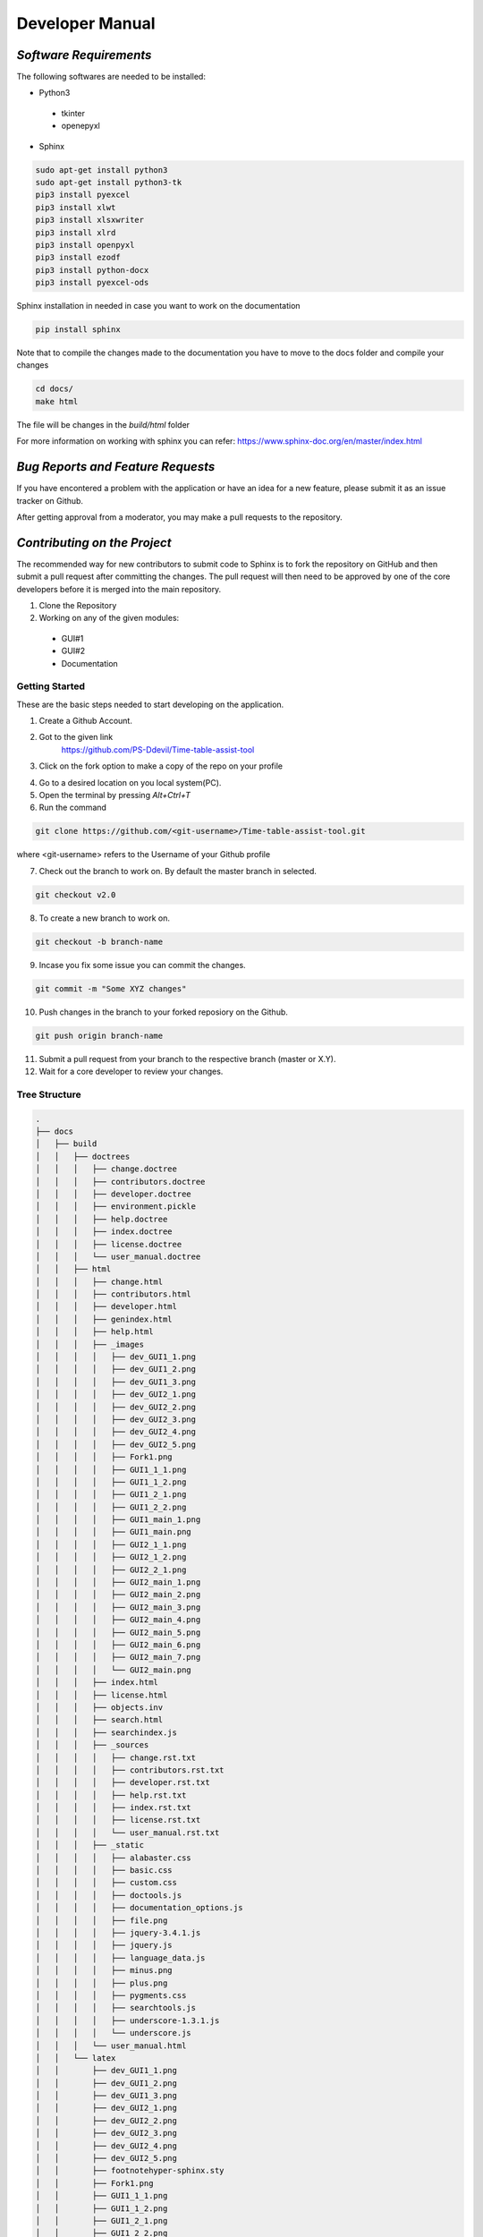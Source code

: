 ######################
**Developer Manual**
######################

*Software Requirements*
========================

The following softwares are needed to be installed:

* Python3

 * tkinter
 * openepyxl

* Sphinx

.. code-block:: python

    sudo apt-get install python3
    sudo apt-get install python3-tk
    pip3 install pyexcel
    pip3 install xlwt
    pip3 install xlsxwriter
    pip3 install xlrd
    pip3 install openpyxl
    pip3 install ezodf
    pip3 install python-docx
    pip3 install pyexcel-ods

Sphinx installation in needed in case you want to work on the documentation

.. code-block:: python

    pip install sphinx

Note that to compile the changes made to the documentation you have to move to the docs folder and compile your changes

.. code-block:: python 

    cd docs/
    make html

The file will be changes in the *build/html* folder

For more information on working with sphinx you can refer: 
https://www.sphinx-doc.org/en/master/index.html

*Bug Reports and Feature Requests*
===================================

If you have encontered a problem with the application or have an idea for a new feature, please submit it as an issue tracker on Github.

After getting approval from a moderator, you may make a pull requests to the repository.

*Contributing on the Project*
===============================
The recommended way for new contributors to submit code to Sphinx is to fork the repository on GitHub and then submit a pull request after committing the changes. The pull request will then need to be approved by one of the core developers before it is merged into the main repository.

1. Clone the Repository
2. Working on any of the given modules:

 * GUI#1
 * GUI#2
 * Documentation

Getting Started
----------------

These are the basic steps needed to start developing on the application.

1. Create a Github Account.

2. Got to the given link
    https://github.com/PS-Ddevil/Time-table-assist-tool

3. Click on the fork option to make a copy of the repo on your profile

.. image:: img/Fork1.png
    :width: 80%
    :align: center

4. Go to a desired location on you local system(PC).

5. Open the terminal by pressing *Alt+Ctrl+T*

6. Run the command

.. code-block:: python

    git clone https://github.com/<git-username>/Time-table-assist-tool.git

where <git-username> refers to the Username of your Github profile

7. Check out the branch to work on. By default the master branch in selected.

.. code-block:: python

    git checkout v2.0

8. To create a new branch to work on. 

.. code-block:: python

    git checkout -b branch-name

9. Incase you fix some issue you can commit the changes.

.. code-block:: python
    
    git commit -m "Some XYZ changes"

10. Push changes in the branch to your forked reposiory on the Github.

.. code-block:: python

    git push origin branch-name

11. Submit a pull request from your branch to the respective branch (master or X.Y).

12. Wait for a core developer to review your changes.

Tree Structure
---------------
.. code-block:: text

    .
    ├── docs
    │   ├── build
    │   │   ├── doctrees
    │   │   │   ├── change.doctree
    │   │   │   ├── contributors.doctree
    │   │   │   ├── developer.doctree
    │   │   │   ├── environment.pickle
    │   │   │   ├── help.doctree
    │   │   │   ├── index.doctree
    │   │   │   ├── license.doctree
    │   │   │   └── user_manual.doctree
    │   │   ├── html
    │   │   │   ├── change.html
    │   │   │   ├── contributors.html
    │   │   │   ├── developer.html
    │   │   │   ├── genindex.html
    │   │   │   ├── help.html
    │   │   │   ├── _images
    │   │   │   │   ├── dev_GUI1_1.png
    │   │   │   │   ├── dev_GUI1_2.png
    │   │   │   │   ├── dev_GUI1_3.png
    │   │   │   │   ├── dev_GUI2_1.png
    │   │   │   │   ├── dev_GUI2_2.png
    │   │   │   │   ├── dev_GUI2_3.png
    │   │   │   │   ├── dev_GUI2_4.png
    │   │   │   │   ├── dev_GUI2_5.png
    │   │   │   │   ├── Fork1.png
    │   │   │   │   ├── GUI1_1_1.png
    │   │   │   │   ├── GUI1_1_2.png
    │   │   │   │   ├── GUI1_2_1.png
    │   │   │   │   ├── GUI1_2_2.png
    │   │   │   │   ├── GUI1_main_1.png
    │   │   │   │   ├── GUI1_main.png
    │   │   │   │   ├── GUI2_1_1.png
    │   │   │   │   ├── GUI2_1_2.png
    │   │   │   │   ├── GUI2_2_1.png
    │   │   │   │   ├── GUI2_main_1.png
    │   │   │   │   ├── GUI2_main_2.png
    │   │   │   │   ├── GUI2_main_3.png
    │   │   │   │   ├── GUI2_main_4.png
    │   │   │   │   ├── GUI2_main_5.png
    │   │   │   │   ├── GUI2_main_6.png
    │   │   │   │   ├── GUI2_main_7.png
    │   │   │   │   └── GUI2_main.png
    │   │   │   ├── index.html
    │   │   │   ├── license.html
    │   │   │   ├── objects.inv
    │   │   │   ├── search.html
    │   │   │   ├── searchindex.js
    │   │   │   ├── _sources
    │   │   │   │   ├── change.rst.txt
    │   │   │   │   ├── contributors.rst.txt
    │   │   │   │   ├── developer.rst.txt
    │   │   │   │   ├── help.rst.txt
    │   │   │   │   ├── index.rst.txt
    │   │   │   │   ├── license.rst.txt
    │   │   │   │   └── user_manual.rst.txt
    │   │   │   ├── _static
    │   │   │   │   ├── alabaster.css
    │   │   │   │   ├── basic.css
    │   │   │   │   ├── custom.css
    │   │   │   │   ├── doctools.js
    │   │   │   │   ├── documentation_options.js
    │   │   │   │   ├── file.png
    │   │   │   │   ├── jquery-3.4.1.js
    │   │   │   │   ├── jquery.js
    │   │   │   │   ├── language_data.js
    │   │   │   │   ├── minus.png
    │   │   │   │   ├── plus.png
    │   │   │   │   ├── pygments.css
    │   │   │   │   ├── searchtools.js
    │   │   │   │   ├── underscore-1.3.1.js
    │   │   │   │   └── underscore.js
    │   │   │   └── user_manual.html
    │   │   └── latex
    │   │       ├── dev_GUI1_1.png
    │   │       ├── dev_GUI1_2.png
    │   │       ├── dev_GUI1_3.png
    │   │       ├── dev_GUI2_1.png
    │   │       ├── dev_GUI2_2.png
    │   │       ├── dev_GUI2_3.png
    │   │       ├── dev_GUI2_4.png
    │   │       ├── dev_GUI2_5.png
    │   │       ├── footnotehyper-sphinx.sty
    │   │       ├── Fork1.png
    │   │       ├── GUI1_1_1.png
    │   │       ├── GUI1_1_2.png
    │   │       ├── GUI1_2_1.png
    │   │       ├── GUI1_2_2.png
    │   │       ├── GUI1_main_1.png
    │   │       ├── GUI1_main.png
    │   │       ├── GUI2_1_1.png
    │   │       ├── GUI2_1_2.png
    │   │       ├── GUI2_2_1.png
    │   │       ├── GUI2_main_1.png
    │   │       ├── GUI2_main_2.png
    │   │       ├── GUI2_main_3.png
    │   │       ├── GUI2_main_4.png
    │   │       ├── GUI2_main_5.png
    │   │       ├── GUI2_main_6.png
    │   │       ├── GUI2_main_7.png
    │   │       ├── GUI2_main.png
    │   │       ├── latexmkjarc
    │   │       ├── latexmkrc
    │   │       ├── LatinRules.xdy
    │   │       ├── LICRcyr2utf8.xdy
    │   │       ├── LICRlatin2utf8.xdy
    │   │       ├── make.bat
    │   │       ├── Makefile
    │   │       ├── python.ist
    │   │       ├── sphinxcyrillic.sty
    │   │       ├── sphinxhighlight.sty
    │   │       ├── sphinxhowto.cls
    │   │       ├── sphinxmanual.cls
    │   │       ├── sphinxmessages.sty
    │   │       ├── sphinxmulticell.sty
    │   │       ├── sphinx.sty
    │   │       ├── sphinx.xdy
    │   │       ├── time-table-assist-tool.aux
    │   │       ├── time-table-assist-tool.idx
    │   │       ├── time-table-assist-tool.log
    │   │       ├── time-table-assist-tool.out
    │   │       ├── time-table-assist-tool.pdf
    │   │       ├── time-table-assist-tool.synctex.gz
    │   │       ├── time-table-assist-tool.tex
    │   │       └── time-table-assist-tool.toc
    │   ├── make.bat
    │   ├── Makefile
    │   └── source
    │       ├── change.rst
    │       ├── conf.py
    │       ├── contributors.rst
    │       ├── developer.rst
    │       ├── git-log.txt
    │       ├── help.rst
    │       ├── img
    │       │   ├── dev_GUI1_1.png
    │       │   ├── dev_GUI1_2.png
    │       │   ├── dev_GUI1_3.png
    │       │   ├── dev_GUI2_1.png
    │       │   ├── dev_GUI2_2.png
    │       │   ├── dev_GUI2_3.png
    │       │   ├── dev_GUI2_4.png
    │       │   ├── dev_GUI2_5.png
    │       │   ├── Fork1.png
    │       │   ├── GUI1_1_1.png
    │       │   ├── GUI1_1_2.png
    │       │   ├── GUI1_2_1.png
    │       │   ├── GUI1_2_2.png
    │       │   ├── GUI1_main_1.png
    │       │   ├── GUI1_main.png
    │       │   ├── GUI2_1_1.png
    │       │   ├── GUI2_1_2.png
    │       │   ├── GUI2_2_1.png
    │       │   ├── GUI2_2_2.png
    │       │   ├── GUI2_main_1.png
    │       │   ├── GUI2_main_2.png
    │       │   ├── GUI2_main_3.png
    │       │   ├── GUI2_main_4.png
    │       │   ├── GUI2_main_5.png
    │       │   ├── GUI2_main_6.png
    │       │   ├── GUI2_main_7.png
    │       │   └── GUI2_main.png
    │       ├── index.rst
    │       ├── license.rst
    │       ├── _static
    │       ├── _templates
    │       └── user_manual.rst
    ├── main.py
    ├── progs
    │   ├── CourselistAug-Dec2019_2Sep.ods
    │   ├── func
    │   │   ├── checktheory.py
    │   │   ├── extract_docxs.py
    │   │   ├── extract_ods.py
    │   │   ├── initialize_excel_files.py
    │   │   ├── __init__.py
    │   │   ├── __pycache__
    │   │   │   ├── __init__.cpython-36.pyc
    │   │   │   ├── initialize_excel_files.cpython-36.pyc
    │   │   │   ├── save.cpython-36.pyc
    │   │   │   └── undo.cpython-36.pyc
    │   │   ├── read_create.py
    │   │   ├── save.py
    │   │   ├── tlist.py
    │   │   └── undo.py
    │   ├── __init__.py
    │   ├── prog1.py
    │   ├── prog2.py
    │   ├── prog3.py
    │   └── __pycache__
    │       ├── __init__.cpython-36.pyc
    │       ├── prog1.cpython-36.pyc
    │       └── prog2.cpython-36.pyc
    ├── README.md
    ├── Reports
    │   ├── DD_v1.0.odt
    │   ├── README_v1.0.md
    │   └── SRS_v1.0.odt
    ├── Reports_v1.0.zip
    ├── src
    │   ├── data
    │   │   ├── basket_elective_docxs
    │   │   │   └── ExampleElectiveCoursesGrouping.docx
    │   │   ├── ClassroomSeatingCapacity.docx
    │   │   ├── Courselist.ods
    │   │   └── ExampleElectiveCoursesGrouping.docx
    │   └── tmp
    │       ├── baskets
    │       │   ├── 10.xlsx
    │       │   ├── 11.xlsx
    │       │   ├── 12.xlsx
    │       │   ├── 13.xlsx
    │       │   ├── 14.xlsx
    │       │   ├── 15.xlsx
    │       │   ├── 16.xlsx
    │       │   ├── 17.xlsx
    │       │   ├── 18.xlsx
    │       │   ├── 19.xlsx
    │       │   ├── 20.xlsx
    │       │   ├── 21.xlsx
    │       │   ├── 22.xlsx
    │       │   ├── 23.xlsx
    │       │   ├── 24.xlsx
    │       │   ├── 25.xlsx
    │       │   ├── 27.xlsx
    │       │   ├── 28.xlsx
    │       │   ├── 29.xlsx
    │       │   ├── 30.xlsx
    │       │   ├── 31.xlsx
    │       │   ├── 32.xlsx
    │       │   ├── 33.xlsx
    │       │   ├── 34.xlsx
    │       │   ├── 35.xlsx
    │       │   ├── 36.xlsx
    │       │   ├── 37.xlsx
    │       │   ├── 39.xlsx
    │       │   ├── 40.xlsx
    │       │   ├── 41.xlsx
    │       │   ├── 42.xlsx
    │       │   ├── 6.xlsx
    │       │   ├── 7.xlsx
    │       │   ├── 8.xlsx
    │       │   ├── 9.xlsx
    │       │   ├── course_faculty_main.xlsx
    │       │   ├── course_faculty_optional.xlsx
    │       │   ├── Group-1_(3rd_4th_Year::Microelectronics,_VLSI_and_Embedded_Systems_Track).xlsx
    │       │   ├── Group-2_(3rd_4th_Year::Signal_Processing_Track).xlsx
    │       │   ├── Group-3_(3rd_4th_Year::Communication_Track).xlsx
    │       │   └── Group-4_(3rd_4th_Year::Power_Electronics_and_Power_Systems_Track).xlsx
    │       ├── course_faculty_main.xlsx
    │       ├── course_faculty_optional.xlsx
    │       └── slot.xlsx
    └── tree.txt

    22 directories, 232 files


Working on GUI#1
-----------------
1. Move to the cloned the folder

    .. code-block:: python

        cd Time-table-assist-tool

2. Open the *prob1.py* file.

    Open the *prob1.py* file in any text editor of your choice

    For Sublime Editor:

    .. code-block:: python
        
        subl prob1.py

    For Atom Editor:

    .. code-block:: python
        
        atom prob1.py

    For Visual Studio Code:

    .. code-block:: python
        
        code prob1.py

3. There are three broad sections in the code 

 * GUI Development 
 * Slot management algorithm section
 * Slot rendering section

SECTION 1:

.. code-block:: python
    
    # DEFINING THE GUI ELEMENTS
    Label(master, text='').grid(row=0)
    Label(master, text='8:00 - 8:50',borderwidth=2, relief="solid",bg='red').grid(row=0,column=1)
    Label(master, text='9:00 - 9:50',border......

SECTION 2:

.. code-block:: python

    # THIS SECTION DEFINES THE ALGORITHM TO UPDATE THE OPTIONS IN THE GUI
    def update_options(var, row_val):
        cr = cr_vars[var].get()
        if(old_var[var] == cr):
            return 0
        if match[row_val][ord(cr)-65] == True:
            cr_vars[var].set("SLOT")
            messagebox.showerror("Erro....

SECTION 3:

.. code-block:: python

    # THIS SECTION DEFINES THE RENDERING OF THE SLOTS IN THE GUI'S TIMETABLE MATRIX
    for i in range(1,6):
        for j in range(1,10):
            cr_vars.append(StringVar(master))
            cr_vars[z].set("SLOT")
            old_var.append("SLOT")
            left_course = ['A', 'B'...

4. Modify the code accordingly and commit changes when necessary.

Working on GUI#2
-----------------
1. Move to the cloned the folder

    .. code-block:: python

        cd Time-table-assist-tool

2. Open the *prob1.py* file.

    Open the *prob1.py* file in any text editor of your choice

    For Sublime Editor:

    .. code-block:: python
        
        subl prob1.py

    For Atom Editor:

    .. code-block:: python
        
        atom prob1.py

    For Visual Studio Code:

    .. code-block:: python
        
        code prob1.py

3. There are Three broad section for the GUI#2

 * DropDown Function
 * ConstraintCheck Function
 * Display GUI
 * DialogBOX 

SECTION 1:

.. code-block:: python

    def DropDown():
        global lists,v
        v.set("Select File")
        w = OptionMenu(frame1, v, *lists)
        w.grid(row=1,column=0,columnspan=3,sticky=W+E+N+S)
        w.config(width=45)
        v.trace("w", DisplayGUI)

SECTION 2:

.. code-block:: python

    def ConstraintCheck(var,i,name,focus,*args):
        global file_path
        wb = openpyxl.load_workbook(str(os.path.join(file_path, v.get())))
        ws = wb.active
        j=0
        for j in range(2,ws.max_row+1):
            c1=ws.cell(j,5)
            if i==j:
                continue
            if c1.value==var.get():
                messagebox.showerror("Err...

SECTION 3:

.. code-block:: python

    def DisplayGUI(*args):
        global file_path
        for widget in frame2.winfo_children():
            widget.destroy()
        wb = openpyxl.load_workbook(str(os.path.join(file_path, v.get())))
        ws = wb.active
        slots=['Slot A','Slot B','Slot C','Slo...

SECTION 4:

.. code-block:: python

    def DialogBox():
       global file_path
       file_path=filedialog.askdirectory()
       global lists, v
       a=str(os.path.join(file_path, "track.xlsx"))
       wb = openpyxl.load_workb....

4. Include the required packages in the top of the file

.. code-block:: python

    # Include your packages here
    from tkinter import *
    from tkinter import messagebox
    import os
    import openpyxl
    from tkinter import filedialog

*Core Developers*
==================

The core developers of the application have write access to the main repository. They can commit changes, accept/reject pull requests, and manage items on the issue tracker.

You do not need to be a core developer or have write access to be involved in the development of the application. You can submit patches or create pull requests from forked repositories and have a core developer add the changes for you.

The following are some general guidelines for core developers:

    * Questionable or extensive changes should be submitted as a pull request instead of being committed directly to the main repository. The pull request should be reviewed by another core developer before it is merged.

    * Trivial changes can be committed directly but be sure to keep the repository in a good working state and that all tests pass before pushing your changes.

    * When committing code written by someone else, please attribute the original author in the commit message and any relevant CHANGES entry.


*Branch Model*
==============

The branch are made when a new major portion is added into the application. Only minor changes and bug removal in the branch would be appretiated.

Conventions
------------

master:
^^^^^^^^

The is the most recent branch and the one which is currently deployed for the consumer.

X.Y:
^^^^^

Where X.Y stands for the MAJOR.MINOR release. 

X.Y.Z: 
^^^^^^^

Where X.Y.Z stands for MAJOR.MINOR.PATCH release.